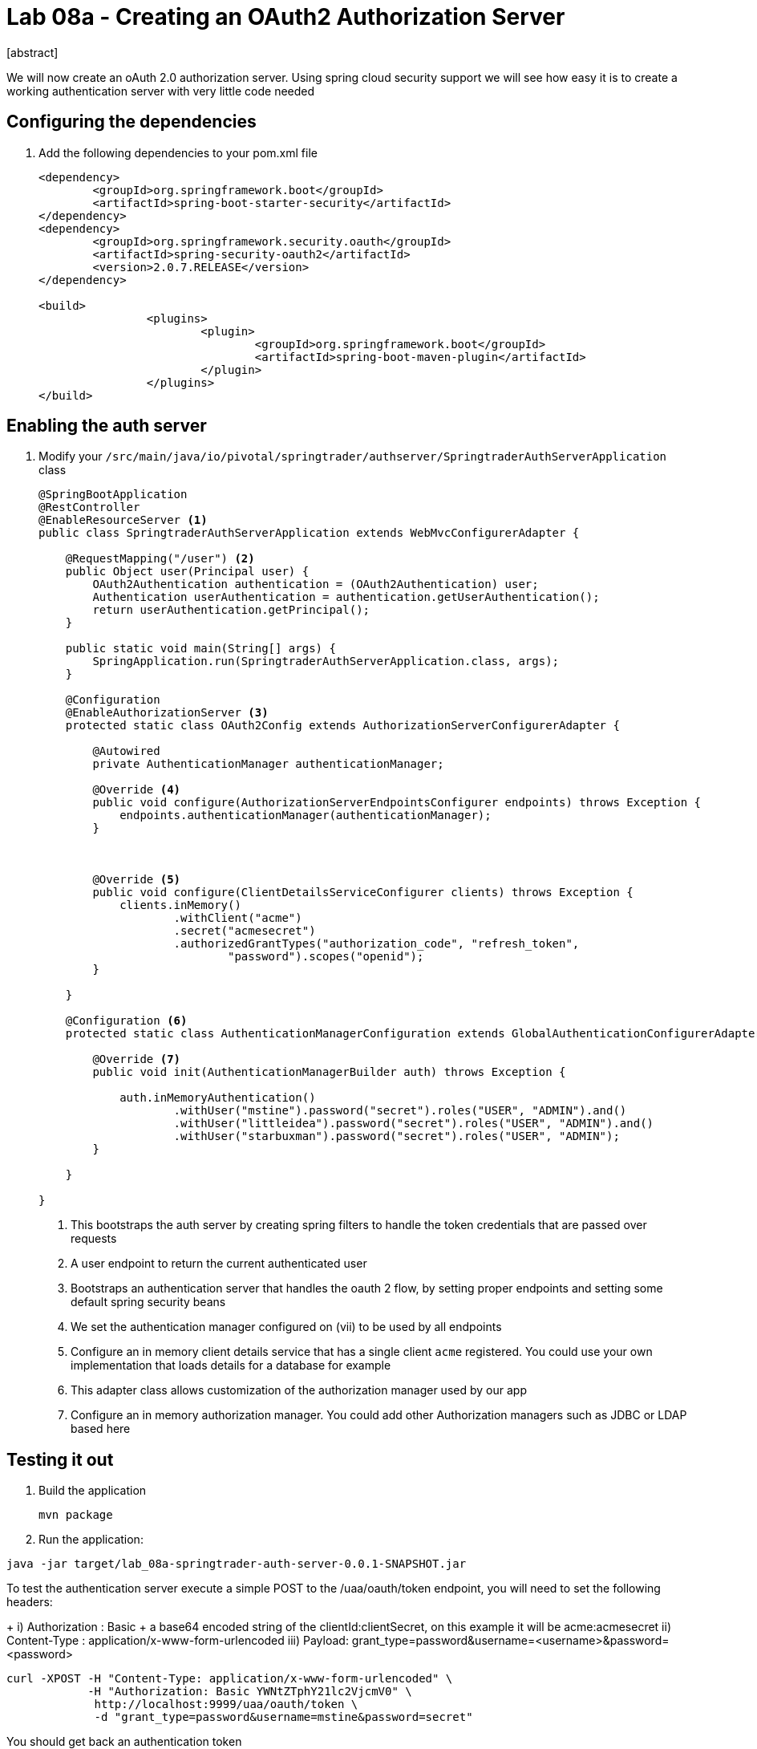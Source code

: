 = Lab 08a - Creating an OAuth2 Authorization Server
[abstract]

--
We will now create an oAuth 2.0 authorization server. Using spring cloud security support we will see how easy it is to create a working authentication server with very little code needed
--



== Configuring the dependencies
. Add the following dependencies to your pom.xml file
+
[source,xml]
----
<dependency>
	<groupId>org.springframework.boot</groupId>
	<artifactId>spring-boot-starter-security</artifactId>
</dependency>
<dependency>
	<groupId>org.springframework.security.oauth</groupId>
	<artifactId>spring-security-oauth2</artifactId>
	<version>2.0.7.RELEASE</version>
</dependency>

<build>
		<plugins>
			<plugin>
				<groupId>org.springframework.boot</groupId>
				<artifactId>spring-boot-maven-plugin</artifactId>
			</plugin>
		</plugins>
</build>
----


== Enabling the auth server

. Modify your `/src/main/java/io/pivotal/springtrader/authserver/SpringtraderAuthServerApplication` class
+
[source, java]
----
@SpringBootApplication
@RestController
@EnableResourceServer <1>
public class SpringtraderAuthServerApplication extends WebMvcConfigurerAdapter {

    @RequestMapping("/user") <2>
    public Object user(Principal user) {
        OAuth2Authentication authentication = (OAuth2Authentication) user;
        Authentication userAuthentication = authentication.getUserAuthentication();
        return userAuthentication.getPrincipal();
    }

    public static void main(String[] args) {
        SpringApplication.run(SpringtraderAuthServerApplication.class, args);
    }

    @Configuration
    @EnableAuthorizationServer <3>
    protected static class OAuth2Config extends AuthorizationServerConfigurerAdapter {

        @Autowired
        private AuthenticationManager authenticationManager;

        @Override <4>
        public void configure(AuthorizationServerEndpointsConfigurer endpoints) throws Exception {
            endpoints.authenticationManager(authenticationManager);
        }



        @Override <5>
        public void configure(ClientDetailsServiceConfigurer clients) throws Exception {
            clients.inMemory()
                    .withClient("acme")
                    .secret("acmesecret")
                    .authorizedGrantTypes("authorization_code", "refresh_token",
                            "password").scopes("openid");
        }

    }

    @Configuration <6>
    protected static class AuthenticationManagerConfiguration extends GlobalAuthenticationConfigurerAdapter {

        @Override <7>
        public void init(AuthenticationManagerBuilder auth) throws Exception {

            auth.inMemoryAuthentication()
                    .withUser("mstine").password("secret").roles("USER", "ADMIN").and()
                    .withUser("littleidea").password("secret").roles("USER", "ADMIN").and()
                    .withUser("starbuxman").password("secret").roles("USER", "ADMIN");
        }

    }

}
----
i) This bootstraps the auth server by creating spring filters to handle the token credentials that are passed over requests
ii) A user endpoint to return the current authenticated user
iii) Bootstraps an authentication server that handles the oauth 2 flow, by setting proper endpoints and setting some default spring security beans
iv) We set the authentication manager configured on (vii) to be used by all endpoints
v) Configure an in memory client details service that has a single client `acme` registered. You could use your own implementation that loads details for a database for example
vi) This adapter class allows customization of the authorization manager used by our app
vii) Configure an in memory authorization manager. You could add other Authorization managers such as JDBC or LDAP based here


== Testing it out

. Build the application
+
----
mvn package
----

. Run the application:
----
java -jar target/lab_08a-springtrader-auth-server-0.0.1-SNAPSHOT.jar
----


.To test the authentication server execute a simple POST to the /uaa/oauth/token endpoint, you will need to set the following headers:
+
i) Authorization : Basic + a base64 encoded string of the clientId:clientSecret, on this example it will be acme:acmesecret
ii) Content-Type : application/x-www-form-urlencoded
iii) Payload: grant_type=password&username=<username>&password=<password>

----
curl -XPOST -H "Content-Type: application/x-www-form-urlencoded" \
            -H "Authorization: Basic YWNtZTphY21lc2VjcmV0" \
             http://localhost:9999/uaa/oauth/token \
             -d "grant_type=password&username=mstine&password=secret"
----

You should get back an authentication token

[source,json]
----
{
   "access_token":"661aac97-55ca-49a0-b8b6-a4a1d8cb63de",
   "token_type":"bearer",
   "refresh_token":"9a605803-4013-4818-ae24-22de7b399018",
   "expires_in":43199,
   "scope":"openid"
}
----
